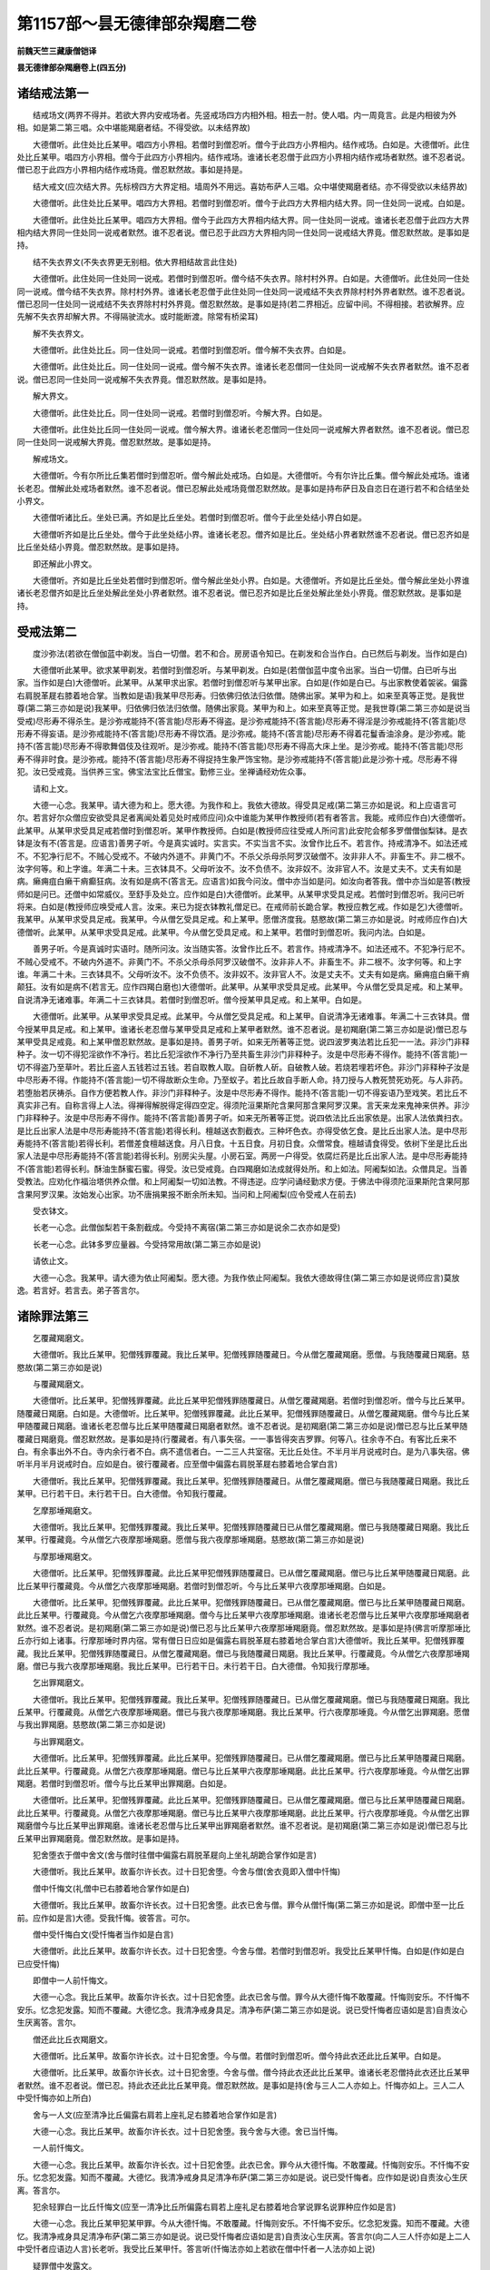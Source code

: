 第1157部～昙无德律部杂羯磨二卷
==================================

**前魏天竺三藏康僧铠译**

**昙无德律部杂羯磨卷上(四五分)**

诸结戒法第一
------------

　　结戒场文(两界不得并。若欲大界内安戒场者。先竖戒场四方内相外相。相去一肘。使人唱。内一周竟言。此是内相彼为外相。如是第二第三唱。众中堪能羯磨者结。不得受欲。以未结界故)

　　大德僧听。此住处比丘某甲。唱四方小界相。若僧时到僧忍听。僧今于此四方小界相内。结作戒场。白如是。大德僧听。此住处比丘某甲。唱四方小界相。僧今于此四方小界相内。结作戒场。谁诸长老忍僧于此四方小界相内结作戒场者默然。谁不忍者说。僧已忍于此四方小界相内结作戒场竟。僧忍默然故。事如是持是。

　　结大戒文(应次结大界。先标榜四方大界定相。墙周外不用远。喜妨布萨人三唱。众中堪使羯磨者结。亦不得受欲以未结界故)

　　大德僧听。此住处比丘某甲。唱四方大界相。若僧时到僧忍听。僧今于此四方大界相内结大界。同一住处同一说戒。白如是。

　　大德僧听。此住处比丘某甲。唱四方大界相。僧今于此四方大界相内结大界。同一住处同一说戒。谁诸长老忍僧于此四方大界相内结大界同一住处同一说戒者默然。谁不忍者说。僧已忍于此四方大界相内同一住处同一说戒结大界竟。僧忍默然故。是事如是持。

　　结不失衣界文(不失衣界更无别相。依大界相结故言此住处)

　　大德僧听。此住处同一住处同一说戒。若僧时到僧忍听。僧今结不失衣界。除村村外界。白如是。大德僧听。此住处同一住处同一说戒。僧今结不失衣界。除村村外界。谁诸长老忍僧于此住处同一住处同一说戒结不失衣界除村村外界者默然。谁不忍者说。僧已忍同一住处同一说戒结不失衣界除村村外界竟。僧忍默然故。是事如是持(若二界相近。应留中间。不得相接。若欲解界。应先解不失衣界却解大界。不得隔驶流水。或时能断渡。除常有桥梁耳)

　　解不失衣界文。

　　大德僧听。此住处比丘。同一住处同一说戒。若僧时到僧忍听。僧今解不失衣界。白如是。

　　大德僧听。此住处比丘。同一住处同一说戒。僧今解不失衣界。谁诸长老忍僧同一住处同一说戒解不失衣界者默然。谁不忍者说。僧已忍同一住处同一说戒解不失衣界竟。僧忍默然故。是事如是持。

　　解大界文。

　　大德僧听。此住处比丘。同一住处同一说戒。若僧时到僧忍听。今解大界。白如是。

　　大德僧听。此住处比丘同一住处同一说戒。僧今解大界。谁诸长老忍僧同一住处同一说戒解大界者默然。谁不忍者说。僧已忍同一住处同一说戒解大界竟。僧忍默然故。是事如是持。

　　解戒场文。

　　大德僧听。今有尔所比丘集若僧时到僧忍听。僧今解此处戒场。白如是。大德僧听。今有尔许比丘集。僧今解此处戒场。谁诸长老忍。僧解此处戒场者默然。谁不忍者说。僧已忍解此处戒场竟僧忍默然故。是事如是持布萨日及自恣日在道行若不和合结坐处小界文。

　　大德僧听诸比丘。坐处已满。齐如是比丘坐处。若僧时到僧忍听。僧今于此坐处结小界白如是。

　　大德僧听齐如是比丘坐处。僧今于此坐处结小界。谁诸长老忍。僧齐如是比丘。坐处结小界者默然谁不忍者说。僧已忍齐如是比丘坐处结小界竟。僧忍默然故。是事如是持。

　　即还解此小界文。

　　大德僧听。齐如是比丘坐处若僧时到僧忍听。僧今解此坐处小界。白如是。大德僧听。齐如是比丘坐处。僧今解此坐处小界谁诸长老忍僧齐如是比丘坐处解此坐处小界者默然。谁不忍者说。僧已忍齐如是比丘坐处解此坐处小界竟。僧忍默然故。是事如是持。

受戒法第二
----------

　　度沙弥法(若欲在僧伽蓝中剃发。当白一切僧。若不和合。房房语令知已。在剃发和合当作白。白已然后与剃发。当作如是白)

　　大德僧听此某甲。欲求某甲剃发。若僧时到僧忍听。与某甲剃发。白如是(若僧伽蓝中度令出家。当白一切僧。白已听与出家。当作如是白)大德僧听。此某甲。从某甲求出家。若僧时到僧忍听与某甲出家。白如是(作如是白已。与出家教使着袈裟。偏露右肩脱革屣右膝着地合掌。当教如是语)我某甲尽形寿。归依佛归依法归依僧。随佛出家。某甲为和上。如来至真等正觉。是我世尊(第二第三亦如是说)我某甲。归依佛归依法归依僧。随佛出家竟。某甲为和上。如来至真等正觉。是我世尊(第二第三亦如是说当受戒)尽形寿不得杀生。是沙弥戒能持不(答言能)尽形寿不得盗。是沙弥戒能持不(答言能)尽形寿不得淫是沙弥戒能持不(答言能)尽形寿不得妄语。是沙弥戒能持不(答言能)尽形寿不得饮酒。是沙弥戒。能持不(答言能)尽形寿不得着花鬘香油涂身。是沙弥戒。能持不(答言能)尽形寿不得歌舞倡伎及往观听。是沙弥戒。能持不(答言能)尽形寿不得高大床上坐。是沙弥戒。能持不(答言能)尽形寿不得非时食。是沙弥戒。能持不(答言能)尽形寿不得捉持生象严饰宝物。是沙弥戒能持不(答言能)此是沙弥十戒。尽形寿不得犯。汝已受戒竟。当供养三宝。佛宝法宝比丘僧宝。勤修三业。坐禅诵经劝佐众事。

　　请和上文。

　　大德一心念。我某甲。请大德为和上。愿大德。为我作和上。我依大德故。得受具足戒(第二第三亦如是说。和上应语言可尔。若言好尔众僧应安欲受具足者离闻处着见处时戒师应问)众中谁能为某甲作教授师(若有者答言。我能。戒师应作白)大德僧听。此某甲。从某甲求受具足戒若僧时到僧忍听。某甲作教授师。白如是(教授师应往受戒人所问言)此安陀会郁多罗僧僧伽梨钵。是衣钵是汝有不(答言是。应语言)善男子听。今是真实诚时。实言实。不实当言不实。汝曾作比丘不。若言作。持戒清净不。如法还戒不。不犯净行尼不。不贼心受戒不。不破内外道不。非黄门不。不杀父杀母杀阿罗汉破僧不。汝非非人不。非畜生不。非二根不。汝字何等。和上字谁。年满二十未。三衣钵具不。父母听汝不。汝不负债不。汝非奴不。汝非官人不。汝是丈夫不。丈夫有如是病。癞痈疽白癞干痟癫狂病。汝有如是病不(答言无。应语言)如我今问汝。僧中亦当如是问。如汝向者答我。僧中亦当如是答(教授师如是问已。还僧中如常威仪。至舒手及处立。应作如是白)大德僧听。此某甲。从某甲求受具足戒。若僧时到僧忍听。我问已听将来。白如是(教授师应唤受戒人言。汝来。来已为捉衣钵教礼僧足已。在戒师前长跪合掌。教授应教乞戒。作如是乞)大德僧听。我某甲。从某甲求受具足戒。我某甲。今从僧乞受具足戒。和上某甲。愿僧济度我。慈愍故(第二第三亦如是说。时戒师应作白)大德僧听。此某甲。从某甲求受具足戒。此某甲。今从僧乞受具足戒。和上某甲。若僧时到僧忍听。我问内法。白如是。

　　善男子听。今是真诚时实语时。随所问汝。汝当随实答。汝曾作比丘不。若言作。持戒清净不。如法还戒不。不犯净行尼不。不贼心受戒不。不破内外道不。非黄门不。不杀父杀母杀阿罗汉破僧不。汝非非人不。非畜生不。非二根不。汝字何等。和上字谁。年满二十未。三衣钵具不。父母听汝不。汝不负债不。汝非奴不。汝非官人不。汝是丈夫不。丈夫有如是病。癞痈疽白癞干痟颠狂。汝有如是病不(若言无。应作四羯白磨也)大德僧听。此某甲。从某甲求受具足戒。此某甲。今从僧乞受具足戒。和上某甲。自说清净无诸难事。年满二十三衣钵具。若僧时到僧忍听。僧今授某甲具足戒。和上某甲。白如是。

　　大德僧听。此某甲。从某甲求受具足戒。此某甲。今从僧乞受具足戒。和上某甲。自说清净无诸难事。年满二十三衣钵具。僧今授某甲具足戒。和上某甲。谁诸长老忍僧与某甲受具足戒和上某甲者默然。谁不忍者说。是初羯磨(第二第三亦如是说)僧已忍与某甲受具足戒竟。和上某甲僧忍默然故。是事如是持。善男子听。如来无所著等正觉。说四波罗夷法若比丘犯一一法。非沙门非释种子。汝一切不得犯淫欲作不净行。若比丘犯淫欲作不净行乃至共畜生非沙门非释种子。汝是中尽形寿不得作。能持不(答言能)一切不得盗乃至草叶。若比丘盗人五钱若过五钱。若自取教人取。自斫教人斫。自破教人破。若烧若埋若坏色。非沙门非释种子汝是中尽形寿不得。作能持不(答言能)一切不得故断众生命。乃至蚁子。若比丘故自手断人命。持刀授与人教死赞死劝死。与人非药。若堕胎若厌祷杀。自作方便若教人作。非沙门非释种子。汝是中尽形寿不得作。能持不(答言能)一切不得妄语乃至戏笑。若比丘不真实非己有。自称言得上人法。得禅得解脱得定得四空定。得须陀洹果斯陀含果阿那含果阿罗汉果。言天来龙来鬼神来供养。非沙门非释种子。汝是中尽形寿不得作。能持不(答言能)善男子听。如来无所著等正觉。说四依法比丘出家依是。出家人法依粪扫衣。是比丘出家人法是中尽形寿能持不(答言能)若得长利。檀越送衣割截衣。三种坏色衣。亦得受依乞食。是比丘出家人法。是中尽形寿能持不(答言能)若得长利。若僧差食檀越送食。月八日食。十五日食。月初日食。众僧常食。檀越请食得受。依树下坐是比丘出家人法是中尽形寿能持不(答言能)若得长利。别房尖头屋。小房石室。两房一户得受。依腐烂药是比丘出家人法。是中尽形寿能持不(答言能)若得长利。酥油生酥蜜石蜜。得受。汝已受戒竟。白四羯磨如法成就得处所。和上如法。阿阇梨如法。众僧具足。当善受教法。应劝化作福治塔供养众僧。和上阿阇梨一切如法教。不得违逆。应学问诵经勤求方便。于佛法中得须陀洹果斯陀含果阿那含果阿罗汉果。汝始发心出家。功不唐捐果报不断余所未知。当问和上阿阇梨(应令受戒人在前去)

　　受衣钵文。

　　长老一心念。此僧伽梨若干条割截成。今受持不离宿(第二第三亦如是说余二衣亦如是受)

　　长老一心念。此钵多罗应量器。今受持常用故(第二第三亦如是说)

　　请依止文。

　　大德一心念。我某甲。请大德为依止阿阇梨。愿大德。为我作依止阿阇梨。我依大德故得住(第二第三亦如是说师应言)莫放逸。若言好。若言去。弟子答言尔。

诸除罪法第三
------------

　　乞覆藏羯磨文。

　　大德僧听。我比丘某甲。犯僧残罪覆藏。我比丘某甲。犯僧残罪随覆藏日。今从僧乞覆藏羯磨。愿僧。与我随覆藏日羯磨。慈愍故(第二第三亦如是说)

　　与覆藏羯磨文。

　　大德僧听。比丘某甲。犯僧残罪覆藏。此比丘某甲犯僧残罪随覆藏日。从僧乞覆藏羯磨。若僧时到僧忍听。僧今与比丘某甲。随覆藏日羯磨。白如是。大德僧听。比丘某甲。犯僧残罪覆藏。此比丘某甲。犯僧残罪随覆藏日。从僧乞覆藏羯磨。僧今与比丘某甲随覆藏日羯磨。谁诸长老忍僧与比丘某甲随覆藏日羯磨者默然。谁不忍者说。是初羯磨(第二第三亦如是说)僧已忍与比丘某甲随覆藏日羯磨竟。僧忍默然故。是事如是持(行覆藏者。有八事失宿。一一事皆得突吉罗罪。何等八。往余寺不白。有客比丘来不白。有余事出外不白。寺内余行者不白。病不遣信者白。一二三人共室宿。无比丘处住。不半月半月说戒时白。是为八事失宿。佛听半月半月说戒时白。应如是白。彼行覆藏者。应至僧中偏露右肩脱革屣右膝着地合掌白言)

　　大德僧听。我比丘某甲。犯僧残罪覆藏。我比丘某甲。犯僧残罪随覆藏日。从僧乞覆藏羯磨。僧已与我随覆藏日羯磨。我比丘某甲。已行若干日。未行若干日。白大德僧。令知我行覆藏。

　　乞摩那埵羯磨文。

　　大德僧听。我比丘某甲。犯僧残罪覆藏。我比丘某甲。犯僧残罪随覆藏日已从僧乞覆藏羯磨。僧已与我随覆藏日羯磨。我比丘某甲。行覆藏竟。今从僧乞六夜摩那埵羯磨。愿僧与我六夜摩那埵羯磨。慈愍故(第二第三亦如是说)

　　与摩那埵羯磨文。

　　大德僧听。比丘某甲。犯僧残罪覆藏。此比丘某甲犯僧残罪随覆藏日。已从僧乞覆藏羯磨。僧已与比丘某甲随覆藏日羯磨。此比丘某甲行覆藏竟。今从僧乞六夜摩那埵羯磨。若僧时到僧忍听。今与比丘某甲六夜摩那埵羯磨。白如是。

　　大德僧听。比丘某甲。犯僧残罪覆藏。此比丘某甲。犯僧残罪随覆藏日。已从僧乞覆藏羯磨。僧已与比丘某甲随覆藏日羯磨。此比丘某甲。行覆藏竟。今从僧乞六夜摩那埵羯磨。僧今与比丘某甲六夜摩那埵羯磨。谁诸长老忍僧与比丘某甲六夜摩那埵羯磨者默然。谁不忍者说。是初羯磨(第二第三亦如是说)僧已忍与比丘某甲六夜摩那埵羯磨竟。僧忍默然故。是事如是持(佛言听摩那埵比丘亦行如上诸事。行摩那埵时界内宿。常有僧日日应如是偏露右肩脱革屣右膝着地合掌白言)大德僧听。我比丘某甲。犯僧残罪覆藏。我比丘某甲。犯僧残罪随覆藏日。从僧乞覆藏羯磨。僧已与我随覆藏日羯磨。我比丘某甲。行覆藏竟。今从僧乞六夜摩那埵羯磨。僧已与我六夜摩那埵羯磨。我比丘某甲。已行若干日。未行若干日。白大德僧。令知我行摩那埵。

　　乞出罪羯磨文。

　　大德僧听。我比丘某甲。犯僧残罪覆藏。我比丘某甲。犯僧残罪随覆藏日。已从僧乞覆藏羯磨。僧已与我随覆藏日羯磨。我比丘某甲。行覆藏竟。从僧乞六夜摩那埵羯磨。僧已与我六夜摩那埵羯磨。我比丘某甲。行六夜摩那埵竟。今从僧乞出罪羯磨。愿僧与我出罪羯磨。慈愍故(第二第三亦如是说)

　　与出罪羯磨文。

　　大德僧听。比丘某甲。犯僧残罪覆藏。此比丘某甲。犯僧残罪随覆藏日。已从僧乞覆藏羯磨。僧已与比丘某甲随覆藏日羯磨。此比丘某甲。行覆藏竟。从僧乞六夜摩那埵羯磨。僧已与比丘某甲六夜摩那埵羯磨。此比丘某甲。行六夜摩那埵竟。今从僧乞出罪羯磨。若僧时到僧忍听。僧今与比丘某甲出罪羯磨。白如是。

　　大德僧听。比丘某甲。犯僧残罪覆藏。此比丘某甲。犯僧残罪随覆藏日。已从僧乞覆藏羯磨。僧已与比丘某甲随覆藏日羯磨。此比丘某甲。行覆藏竟。从僧乞六夜摩那埵羯磨。僧已与比丘某甲六夜摩那埵羯磨。此比丘某甲。行六夜摩那埵竟。今从僧乞出罪羯磨僧今与比丘某甲出罪羯磨。谁诸长老忍僧与比丘某甲出罪羯磨者默然。谁不忍者说。是初羯磨(第二第三亦如是说)僧已忍与比丘某甲出罪羯磨竟。僧忍默然故。是事如是持。

　　犯舍堕衣于僧中舍文(舍与僧时往僧中偏露右肩脱革屣向上坐礼胡跪合掌作如是言)

　　大德僧听。我比丘某甲。故畜尔许长衣。过十日犯舍堕。今舍与僧(舍衣竟即入僧中忏悔)

　　僧中忏悔文(礼僧中已右膝着地合掌作如是白)

　　大德僧听。我比丘某甲。故畜尔许长衣。过十日犯舍堕。此衣已舍与僧。罪今从僧忏悔(第二第三亦如是说。即僧中至一比丘前。应作如是言)大德。受我忏悔。彼答言。可尔。

　　僧中受忏悔白文(受忏悔者当作如是白言)

　　大德僧听。此比丘某甲。故畜尔许长衣。过十日犯舍堕。今舍与僧。若僧时到僧忍听。我受比丘某甲忏悔。白如是(作如是白已应受忏悔)

　　即僧中一人前忏悔文。

　　大德一心念。我比丘某甲。故畜尔许长衣。过十日犯舍堕。此衣已舍与僧。罪今从大德忏悔不敢覆藏。忏悔则安乐。不忏悔不安乐。忆念犯发露。知而不覆藏。大德忆念。我清净戒身具足。清净布萨(第二第三亦如是说。说已受忏悔者应语如是言)自责汝心生厌离答。言尔。

　　僧还此比丘衣羯磨文。

　　大德僧听。比丘某甲。故畜尔许长衣。过十日犯舍堕。今与僧。若僧时到僧忍听。僧今持此衣还此比丘某甲。白如是。

　　大德僧听。比丘某甲。故畜尔许长衣。过十日犯舍堕。今舍与僧。僧今持此衣还此比丘某甲。谁诸长老忍僧持此衣还比丘某甲者默然。谁不忍者说。僧已忍。持此衣还此比丘某甲竟。僧忍默然故。是事如是持(舍与三人二人亦如上。忏悔亦如上。三人二人中受忏悔亦如上所白)

　　舍与一人文(应至清净比丘偏露右肩若上座礼足右膝着地合掌作如是言)

　　大德一心念。我比丘某甲。故畜尔许长衣。过十日犯舍堕。我今舍与大德。舍已当忏悔。

　　一人前忏悔文。

　　大德一心念。我比丘某甲。故畜尔许长衣。过十日犯舍堕。此衣已舍。罪今从大德忏悔。不敢覆藏。忏悔则安乐。不忏悔不安乐。忆念犯发露。知而不覆藏。大德忆。我清净戒身具足清净布萨(第二第三亦如是说。说已受忏悔者。应作如是说)自责汝心生厌离。答言尔。

　　犯余轻罪白一比丘忏悔文(应至一清净比丘所偏露右肩若上座礼足右膝着地合掌说罪名说罪种应作如是言)

　　大德一心念。我比丘某甲犯某甲罪。今从大德忏悔。不敢覆藏。忏悔则安乐。不忏悔不安乐。忆念犯发露。知而不覆藏。大德忆。我清净戒身具足清净布萨(第二第三亦如是说。说已受忏悔者应语如是言)自责汝心生厌离。答言尔(向二人三人忏亦如是上二人中受忏者应语边人言)长老听。我受比丘某甲忏。答言听(忏悔法亦如上若欲在僧中忏者一人法亦如上说)

　　疑罪僧中发露文。

　　大德僧听。我比丘某甲。于所犯生疑。今白僧令知。须后无疑时。当如法忏悔(第二第三亦如是说。向三人二人一人亦如是说)

说戒法第四
----------

　　与欲清净文。

　　大德一心念。今众僧布萨说戒。比丘某甲亦布萨说戒。我有佛法僧事。若有瞻病事。我与欲及清净。为我捉筹(病人有五事与欲若言与汝欲若言我说欲若言为我说欲若广说尽与欲不者不成)

　　受欲及清净文(随能忆姓字多少。时得受至僧中应如是说)

　　大德一心念众多比丘有佛法僧事若瞻病事。我与众多比丘受欲及清净。如法僧事与欲清净。我为捉筹。

　　差教授尼人羯磨文。

　　大德僧听。若僧时到僧忍听。僧今差比丘某甲教授比丘尼。白如是。大德僧听。僧今差比丘某甲教授比丘尼。离诸长老忍。僧差比丘某甲教授比丘尼者默然。谁不忍者说。僧已忍差比丘某甲教授比丘尼竟。僧忍默然故。是事如是持(彼差人往尼寺中应教集尼僧已。先为说八不可违法何等为八)

　　一者虽百岁比丘尼。见新受戒比丘应起迎逆礼拜与敷净坐具。此法应尊重赞叹。尽形寿不得违。

　　二者比丘尼。不应骂比丘诃责比丘。不应诽谤言破戒破见破威仪。此法应尊重赞叹。尽形寿不得违。

　　三者比丘尼。不应为比丘作举作忆念作自言。不应遮他见罪说戒自恣。不应呵比丘。比丘应呵比丘尼。此法应尊重赞叹。尽形寿不得违。

　　四者式叉摩那学戒已。应从比丘僧乞受大戒。此法应尊重赞叹。尽形寿不得违。

　　五者比丘尼犯僧残罪。应在二部僧中半月行摩那埵。此法应尊重赞叹。尽形寿不得违。

　　六者比丘尼。半月半月。应从僧乞教授。此法应尊重赞叹。尽形寿不得违。

　　七者比丘尼。不应在无比丘僧处夏安居。此法应尊重赞叹。尽形寿不得违。

　　八者比丘尼僧安居竟。应比丘僧中求三事自恣见闻疑。此法应尊重赞叹。尽形寿不得违(说八不违已后随意说法)布萨说戒文(布萨日若小食上若大食上上座应唱如是言)今日布萨日。某时众僧集堂说戒(若四人若过四人应先白已然后说戒。若有三人二人各各相向说言)长老一心念。今日众僧十五日说戒。我某甲清净(第二第三亦如是说。若独有一人应心念口言)今日众僧十五日说戒我某甲清净(第二第三亦如是说)八难事起及有余缘略说戒文(八难者。王难贼难火难水难病难人难非人难恶虫难。余缘者。大众集床座少。若众多病大众集屋上覆盖不周。或天雨。若布萨多。若多斗诤事。论阿毗说法夜已久。明相未出应作羯磨说戒。若明相出不得宿受欲清净。羯磨说戒应随事远近。可广说戒便广说。不者如法治。可略说便略。不者如法治。若难事近不略说。即应从坐起去。略戒者。说序已。余者应言僧常闻。若说序四事已。余者应言僧常闻。如是乃至九十事。余者应言僧常闻)

安居法第五
----------

　　僧差人分房羯磨文。

　　大德僧听。若僧时到僧忍听。僧今差比丘某甲分房舍卧具。白如是。

　　大德僧听。僧今差比丘某甲分房舍卧具。谁诸长老忍。僧差比丘某甲分房舍卧具者默然。谁不忍者说。僧已忍差比丘某甲分房舍卧具竟。僧忍默然故。是事如是持(分房法先使管事人选择一房取余白上座次第耳)大德上座。如是房舍卧具。随意所乐便取(先与上座房已次第与第二第三第四。乃至下座法亦如是。若有余长房者应留客比丘也)

　　安居文。

　　长老一心念。我比丘某甲。依某聚落某甲僧伽蓝某甲房。前三月夏安居。房舍坏修治故(第二第三亦如是说)依某甲持律。若有疑事。当往问(后安居法亦如是说)

　　受七日文。

　　长老一心念。我比丘某甲。受七日法出界外。为某甲事故。还此中安居。白长老令知(第二第三亦如是说)

　　受过七日法文。

　　大德僧听。我比丘某甲。受过七日法。若十五日若一月出界外。为某甲事故。还此中安居(第二第三亦如是说)

　　与过七日羯磨文。

　　大德僧听。若僧时到僧忍听。比丘某甲。受过七日法。若十五日若一月出界外。为某甲事故。还此中安居。白如是。大德僧听。比丘某甲。受过七日法。若十五日若一月出界外。为某甲事故。还此中安居。谁诸长老忍。僧听比丘某甲受过七日法。若十五日若一月出界外。为某甲事故。还此中安居者默然。谁不忍者说。僧已忍比丘某甲受过七日法。若十五日若一月出界外为某甲事故。还此中安居竟。僧忍默然故。是事如是持。

自恣法第六
----------

　　与欲自恣文。

　　大德一心念。今日僧自恣。我比丘某甲亦自恣。我有病患不堪往。我与自恣及欲(病人有五事与自恣。若言与汝自恣。若言我说自恣。若言为我说自恣。若现身相。若广说尽成与自恣。不者不成与自恣)

　　受自恣欲文(随能忆性字多少得受。三说至僧中应如是说言)

　　大德一心念。众多比丘病患不堪来。我与众多比丘受欲自恣。如是僧事与欲自恣。

　　僧差授自恣人羯磨文。

　　大德僧听。若僧时到僧忍听。僧今差比丘某甲作授自恣人。如是白。

　　大德僧听。僧今差比丘某甲作授自恣人。谁诸长老忍。僧今差比丘某甲作授自恣人者默然。谁不忍者说。僧已忍差比丘某甲作授自恣人竟。僧忍默然故。是事如是持。

　　白僧自恣文。

　　大德僧听。今日众僧自恣。若僧时到僧忍听。僧和合自恣。白如是(作如是白已然后自恣)

　　众僧自恣文。

　　大德一心念。众僧今日自恣。我比丘某甲亦自恣。若见闻疑罪。大德哀愍语我。我若见罪。当如法忏悔(第二第三亦如是说)

　　若四人更互自恣文。

　　长老一心念。今日众僧自恣。我比丘某甲亦自恣。我清净(第二第三亦如是说。若三人二人亦如是说。若一人心念口言自恣)今日众僧自恣。我比丘某甲亦自恣。我清净(第二第三亦如是说自恣法五人若减五人不得受欲)

　　有八难事起白僧各各三语自恣文。

　　大德僧听。僧有难事。若僧时到僧忍听。僧今各各三语自恣。白如是(作如是白已。各各共三语自恣。再说亦如是。若事近。不得各各三语自恣。亦不得白。彼比丘即应以此难事故去)

　　白僧受功德衣文。

　　大德僧听。今日众僧受功德衣。若僧时到僧忍听。众和合受功德衣。白如是(僧应问谁能持功德衣者。若言有能者应差)

　　差持功德衣人羯磨文。

　　大德僧听。若僧时到僧忍听。今差比丘某甲为僧持功德衣。白如是。

　　大德僧听。僧今差比丘某甲为僧持功德衣。谁诸长老忍。僧今差比丘某甲为僧持功德衣者默然。谁不忍者说。僧已忍差比丘某甲为僧持功德衣竟。僧忍默然故。是事如是持。

　　羯磨功德衣与持衣人文。

　　大德僧听。此住处僧得可分衣。现前僧应分。若僧时到僧忍听。僧今持此衣与比丘某甲。此比丘某甲。当持此衣为僧受作功德衣。于此住处持。白如是。

　　大德僧听。此住处僧得可分衣。现前僧应分。僧今持此衣与比丘某甲。此比丘某甲。当持此衣为僧受作功德衣。于此住处持。谁诸长老忍。僧持此衣与比丘某甲。比丘某甲当持此衣为僧受作功德衣。于此住处持者默然。谁不忍者说。僧已忍持此衣与比丘某甲。此比丘某甲当持此衣为僧受作功德衣。于此住处持竟。僧忍默然故。是事如是持。

　　持功德衣人持衣众僧前文(随诸比丘手得及衣言得相了应如是言)

　　此衣众僧当受作功德衣。此衣众僧今受作功德衣。此衣众僧已受作功德衣(第二第三亦如是说)众僧各受功德衣文。

　　其受者已善受。此中所有功德名称属我。彼应答言尔。

　　出功德衣文。

　　僧集和合。未受大戒者出。不来者说欲。僧今何所作为(应答言出功德衣)大德僧听。今日众僧出功德衣。若僧时到僧忍听。僧今和合出功德衣。如是白。

**昙无德律部杂羯磨卷下**

分衣物法第七
------------

　　僧分衣物羯磨文。

　　大德僧听。此住处若衣若非衣。现前僧应分。若僧时到僧忍听。僧今与比丘某甲。彼某甲当还与僧。白如是。

　　大德僧听。此住处若衣若非衣。现前僧应分。僧今与比丘某甲。彼某甲当还与僧。谁诸长老忍。此住处若衣若非衣现前僧应分。僧今与比丘某甲。彼某甲当还与僧者默然。谁不忍者说。僧已忍与比丘某甲。彼某甲当还与僧竟。僧忍默然故。是事如是持(若住处有三人二人得施衣物。应留各各相向作如是说)长老一心念。是住处得可分衣物。现前僧应分。是中无僧。此衣物属我。我受用(第二第三亦如是说。若独有一人应心念口言)是住处得可分衣物。现前僧应分。是中无僧。此衣物属我。我受用(第二第三亦如是说)

　　瞻病人持亡者衣物至僧中说文。

　　大德僧听。比丘某甲此住处命过。所有衣钵坐具针筒盛衣[袖-由+著]器。此住处现前僧应分(第二第三亦如是说)羯磨亡者衣钵与看病人文。

　　大德僧听。比丘某甲命过。所有衣钵坐具针筒盛衣[袖-由+著]器。现前僧应分。若僧时到僧忍听。僧今与看病人某甲。白如是。

　　大德僧听。比丘某甲命过。所有衣钵坐具针筒盛衣[袖-由+著]器。现前僧应分。僧今与看病人某甲。谁诸长老忍。僧与看病人某甲衣钵坐具针筒盛衣[袖-由+著]器者默然。谁不忍者说。僧已忍与看病人某甲衣钵坐具针筒盛衣[袖-由+著]器竟。僧忍默然故。是事如是持。

　　僧分亡者余衣物羯磨文。

　　大德僧听。比丘某甲命过。所有若衣若非衣现前僧应分。若僧时到僧忍听。僧今与比丘某甲。彼某甲当还与僧。白如是。

　　大德僧听。比丘某甲命过。所有若衣若非衣。现前僧应分。僧今与比丘某甲。彼某甲当还与僧。谁诸长老忍。比丘某甲命过。所有若衣若非衣。现前僧应分。僧今与比丘某甲。彼某甲当还与僧者默然。谁不忍者说。僧已忍与比丘某甲。彼某甲当还与僧竟。僧忍默然故。是事如是持。

　　若三人二人分亡者衣物文(若住处有三人二人欲分亡者衣物。应各各相向作如是言)

　　长老一心念。比丘某甲命过。所有若衣若非衣。现前僧应分。此住处无僧。是衣物属我。我应受用(第二第三亦如是说。若独一人心念口言)比丘某甲命过。所有若衣若非衣。现前僧应分。此住处无僧。是衣物属我。我应受用(第二第三亦如是说)

作净法第八
----------

　　结作净地文(净地有四种。一者檀越若经营人。作僧伽蓝时处分。二者若为作僧伽蓝未施。三者僧伽蓝。都无篱障及堑。若半有篱墙及堑。四者僧作白二羯磨结)

　　大德僧听。若僧时到僧忍听。僧今结某处作净地。白如是。

　　大德僧听。僧今结某处作净地。谁诸长老忍。僧结某处作净地者默然。谁不忍者说。僧已忍结某处作净地竟。僧忍默然故。是事如是持(若故僧伽蓝。疑先有净地。应解已然后更结)

　　差人监净法羯磨文(彼如法作饮食净菜叶杨枝如是等事)

　　大德僧听。若僧时到僧忍听。比丘某甲。能为僧作净法人。白如是。

　　大德僧听。比丘某甲。能为僧作净法人。谁诸长老忍。比丘某甲作净法人者默然。谁不忍者说。僧已忍比丘某甲作净法人竟。僧忍默然故。是事如是持(差作维那敷僧卧具。分僧粥。分饼分雨衣。处分沙弥。守僧园人。如是等诸羯磨文同。但称事为异耳)

　　真实净施文。

　　长老一心念。我某甲。有此长衣未作净。今为净故。施与长老。为真实净(作真实施者。应问受施主然后得用)

　　展转净施文。

　　长老一心念。我比丘某甲。有此长衣未作净。为展转净。施与长老(彼受请者应如是语言)长老一心念。汝有此长衣未作净。为展转净故。施与我。我今受之(受已当问彼言)汝施主是谁(彼应言)施与某甲(受请者应语如此语)长老一心念。汝是长衣未作净。为展转净故施与我。我已受之。是衣某甲已有。汝为某甲故护持。用时随意(展转净施者。若问若不问随意用)

　　受七日药文(先从净人受已持至大比丘所作如是言)

　　长老一心念。我比丘某甲。有病因缘。是七日药。为共宿七日故。今于长老边受(第二第三亦如是说)

　　受尽形寿药文(先从净人受已。持至大比丘所作如是言)

　　长老一心念。我比丘某甲有病。此尽形寿药。为共宿长服故。今于长老边受(第二第三亦如是说。不经宿不口受)

杂法第九
--------

　　乞作小房羯磨文。

　　大德僧听。我比丘某甲。自乞作屋。无主自为己。我今从众僧。乞知无难无妨处(第二第三亦如是说。僧当观此比丘。若可信即听若不可信一切僧应到彼处看。若遣可信者看。看已应作羯磨)大德僧听。比丘某甲。自乞作屋。无主自为己。今从众僧乞处分无难无妨处。若僧时到僧忍听。僧今与比丘某甲处分。无难无妨处白如是。

　　大德僧听。此比丘某甲。自乞作屋。无主自为己。今从众僧乞处分无难无妨处。僧今与比丘某甲处分无难无妨处。谁诸长老忍。僧与比丘某甲处分无难无妨处者默然。谁不忍者说。僧已忍与比丘某甲处分无难无妨处竟。僧忍默然故。是事如是持(次后大房羯磨文与此同。但称有主为异)足食已受残食文(应持食至彼比丘所。应作如是言)

　　大德。我已足食大德。看是知是。作余食法(彼应取少许食已语言)我已食止。汝可食之。

　　受请已。作残食文(应持食至彼比丘前作如是言)

　　长老。我已受请长老看是知是作余食法(彼应取少许食已语言)我已食止。汝可食之。

　　受请已。食前食后入他家嘱文长老一心念。我某甲已受某甲请。有缘事。欲入某甲聚落至某甲家。白长老令知。

　　非时入村嘱授文。

　　长老一心念。我某甲。非时入某甲聚落至某甲家。为如是缘事。白长老令知。

　　比丘尼杂羯磨昙无德律三藏法师出。

诸结界法第一
------------

　　(结解诸界法子注次第名尽与大僧同称尼大姊异)

受戒法第二
----------

　　比丘尼乞畜众羯磨文(若比丘尼欲度人者当往比丘尼僧偏露右肩脱革屣礼僧足已右膝着地合掌作如是言)

　　大姊僧听我比丘尼某甲。今从众僧乞度人授具足戒。愿僧。听我度人授具足戒(第二第三亦如是说)尼僧与作畜众羯磨文。

　　大姊僧听。此比丘尼某甲。今从众僧乞度人授人具足戒。若僧时到僧忍听。僧今听比丘尼某甲度人授人具足戒。白如是。

　　大姊僧听。此比丘尼某甲。今从众僧乞度人授人具足戒。僧今听比丘尼某甲度人授人具足戒。谁诸大姊忍僧听比丘尼某甲度人授人具足戒者默然。谁不忍者说。僧已忍听比丘尼某甲度人授人具足戒竟。僧忍默然故。是事如是持。

　　度沙弥尼文(若欲在比丘尼寺内剃发者应白僧若房房语令知然后剃发。应作如是白)

　　大姊僧听。此某甲欲从某甲求剃发若僧时到僧忍听为某甲剃发。白如是(应作如是白已为剃发。若欲在比丘尼内出家应白僧。若房房语令知。应作如是白言)大姊僧听。此某甲。从某甲求出家。若僧时到僧忍听。与某甲出家。白如是(应作如是白已与出家。应作如是出家。教出家者着袈裟已。偏露右肩脱革屣右膝着地合掌。教作如是言)我某甲。归依佛归依法归依僧。我今随佛出家。和上某甲。如来无所著等正觉。是我世尊(第二第三亦如是说)我某甲。归依佛归依法归依僧。我今随佛出家竟。和上某甲。如来无所著等正觉。是我世尊(第二第三亦如是说说如是已应与受戒)尽形寿不得杀生。是沙弥尼戒。能持不(答言能)尽形寿不得偷盗。是沙弥尼戒。能持不(答言能)尽形寿不得淫欲。是沙弥尼戒。能持不(答言能)尽形寿不得妄语。是沙弥尼戒。能持不(答言能)尽形寿不得饮酒。是沙弥尼戒。能持不(答言能)尽形寿不得着华鬘香涂身。是沙弥尼戒。能持不(答言能)尽形寿不得歌舞倡伎亦不往观听。是沙弥尼戒。能持不(答言能)尽形寿不得高广大床上坐。是沙弥尼戒。能持不(答言能)尽形寿不得非时食。是沙弥尼戒。能持不(答言能)尽形寿不得捉持生象金银宝物。是沙弥尼戒。能持不(答言能)如是沙弥尼十戒。尽形寿不应犯。当供养三宝佛宝法宝僧宝。勤修三业坐禅诵经劝佐众事(听童女十八者二年学戒年满二十比丘僧中受大戒若年十岁曾出嫡者。听二年中学戒满十二与授具足戒。应如是与二岁学戒)式叉摩那受六法文(沙弥尼应往比丘尼僧中偏露右肩脱革屣礼比丘尼僧足已右膝着地合掌白如是言)大姊僧听。我沙弥尼某甲。从僧乞二岁学戒。和上尼某甲。愿僧。济度我。慈愍故。与我二岁学戒(第二第三亦如是说应将沙弥尼往离闻处着见处已众中差堪能羯磨者。如上应作如是白)大姊僧听。此沙弥尼某甲。从僧乞二岁学戒。和上尼某甲。若僧时到僧忍听。僧今与沙弥尼某甲二岁学戒。和上尼某甲。白如是。

　　大姊僧听。此沙弥尼某甲。今从僧乞二岁学戒。和上尼某甲。僧今与沙弥尼某甲二岁学戒。和上尼某甲。谁诸大姊忍僧与沙弥尼某甲二岁学戒和上尼某甲者默然。谁不忍者说。是初羯磨(第二第三亦如是说)僧已忍与沙弥尼某甲二岁学戒竟。和上尼某甲。僧忍默然故。是事如是持(应唤来礼僧足戒师前与六法)汝谛听。如来无所著等正觉说六法。不得犯不净行行淫欲法。若式叉摩那行淫欲法。非式叉摩那。非释种女。若与染污心男子共身相摩触缺戒。应更与学戒。是中尽形寿不得犯。能持不(答言能)不得偷盗乃至草叶。若式叉摩那。取人五钱若过五钱。自取教人取。自斫教人斫。自破教人破。若烧若埋若坏色。非式叉摩那。非释种女。若取减五钱缺戒。应更与学戒。是中尽形寿不得犯。能持不(答言能)不得故断众生命乃至蚁子。若式叉摩那。故自手断人命。求刀授与。教死劝死赞死。若与人非药。若堕胎厌祷咒术。自作教人作。非式叉摩那非释种女。若断畜生不能变化者命缺戒。应更与学戒。是中尽形寿不得犯。能持不(答言能)不得妄语乃至戏笑。若式叉摩那。不真实无所有。自称言得上人法。言得禅得解脱得定得四空定。得须陀洹果斯陀含果阿那含果阿罗汉果。言天来龙来鬼神来供养我。非式叉摩那非释种女。若于众中故妄语缺戒。应更与学戒。是中尽形寿不得犯。能持不(答言能)不得非时食。若式叉摩那非时食犯戒。应更与学戒。是中尽形寿不得犯。能持不(答言能)不得饮酒。若式叉摩那饮酒犯戒。应更与学戒。是中尽形寿不得犯。能持不(答言能)式叉摩那。于一切比丘尼戒。是中应尽学。除自取食过食与比丘尼。

　　式叉摩那尼僧中受大戒文(应求和上作如是言)

　　我某甲。今求阿姨为和上。愿阿姨。为我作和上。我依阿姨故。得受大戒(第二第三亦如是说。和上应答言可尔。若式叉摩那学戒已。若年满二十若满二十应与受大戒。白四羯磨应如是与戒。将受人离闻处着见处。是中戒师应差教授师)大姊僧听。此某甲。从和上尼某甲求受大戒。若僧时到僧忍听。某甲尼为教授师。白如是(教授师应至受戒人所语言)此汝安陀会郁多罗僧僧伽梨僧竭支覆肩衣钵。此衣钵是汝有不。答言有。汝谛听。今真诚时。我今问汝。有便言有。无当言无。汝不曾作比丘尼不。不贼心受戒不。不杀父杀母杀阿罗汉不。不非人不。非畜生不。非二根人不。汝字何等。和上字谁。年岁满不。衣钵具足不。父母夫主为听汝不。不负人债不。非婢不。是女人不。女人有如是诸病。癞痈疽白癞干痟癫狂二根二道合道小大小便常漏涕唾常出。汝有如是诸病不(答言无应语言)如我向者所问。僧中亦当如是问。如向者答我。僧中亦当如是答(彼教授师问已。应还至僧中如常威仪。至舒手及比丘尼僧处立。应作如是言)大姊僧听。是某甲。从和上尼某甲求受大戒。若僧时到僧忍听。我已教授竟。听使来。白如是(教授师应唤受戒人言来来已。为捉衣钵教礼比丘尼僧足在戒师前胡跪合掌白如是言)大姊僧听。我某甲。从和上尼某甲求受大戒。我某甲。今从僧乞受大戒。和上尼某甲。愿僧济拔我。慈愍故(第二第三亦如是说。是中戒师应作白)大姊僧听。此某甲。从和上尼某甲求受大戒。此某甲。今从僧乞受大戒。和上尼某甲。若僧时到僧忍听。我问诸难事。白如是。

　　汝谛听。今是真诚时。我今问汝。有便言有。无当言无。汝不曾作比丘尼不。不贼心受戒不。不杀父杀母杀阿罗汉不。非非人不。非畜生不。非二根人不。汝字何等。和上字谁。年岁满不。衣钵具足不。父母夫主为听汝不。非负人债不。非婢不。是女人不。女人有如是诸病。癞痈疽白癞干痟癫狂二根二道合道小大小便常漏涕唾常出。有如是诸病不(答言无应作白)大姊僧听。此某甲。从和上尼某甲求受大戒。此某甲。今从僧乞受大戒。和上尼某甲。所说清净无诸难事。年岁已满衣钵具足。若僧时到僧忍听。僧今授某甲大戒。和上尼某甲。白如是。大姊僧听。此某甲。从和上尼某甲求受大戒。此某甲。今从僧乞受大戒。和上尼某甲。所说清净无诸难事。年岁已满衣钵具足。僧今授某甲大戒。和上尼某甲。谁诸大姊忍。僧今授某甲大戒。和上尼某甲者默然。谁不忍者说。是初羯磨(第二第三亦如是说)僧已忍与某甲受大戒竟。和上尼某甲。僧忍默然故。是事如是持。

　　受戒人与尼僧俱至比丘僧中大戒文(彼受戒者应与比丘尼增俱至比丘僧中礼僧足已右膝着地合掌作如是言)

　　大德僧听。我某甲。从和上尼某甲求受大戒。我某甲。今从僧乞受大戒。和上尼某甲。愿僧济度我。慈愍故(第二第三亦如是说。此中戒师应作白已问诸难事)

　　大德僧听。此某甲。从和上尼某甲求受大戒。此某甲。今从僧乞受大戒。和上尼某甲。若僧时到僧忍听。我问诸难事。白如是。

　　善女谛听。今是真诚时。实当言实。不实当言不实。随所问汝。汝当以实答我。汝不曾作比丘尼不。不贼心受戒不。不杀父杀母杀阿罗汉不。非非人不。非畜生不。非二根人不。汝字何等。和上字谁。年岁满不。衣钵具足不。父母夫主为听汝不。汝不负人债不。非婢不。汝是女人不。女人有如是诸病。癞痈疽白癞干痟癫狂病。汝有如是诸病不(若言无应问言)汝学戒未。汝清净不(若言已学戒清净。应问余比丘尼言)已学戒未清净不(若言已学戒清净。即应作白四羯磨)大德僧听。此某甲。从和上尼某甲求受大戒。此某甲。今从僧乞受大戒。和上尼某甲。所说清净无诸难事。年岁已满衣钵具足。已学戒清净。若僧时到僧忍听。僧今为某甲受大戒。和上尼某甲。白如是。大德僧听。此某甲。从和上尼某甲求受大戒。此某甲。今从僧乞受大戒。和上尼某甲所说清净无诸难事。年岁已满衣钵具足。已学戒清净。僧今为某甲受大戒。和上尼某甲。谁诸长老忍。僧与某甲受大戒。和上尼某甲者默然。谁不忍者说。是初羯磨(第二第三亦如是说)僧已忍为某甲受大戒竟。和上尼某甲。僧忍默然故。是事如是持。

　　善女人谛听。如来无所著等正觉说八波罗夷法。若比丘尼犯者。非比丘尼非释种女。一切不得作不净行行淫欲法。若比丘尼作不净行行淫欲法乃至共畜生。非比丘尼非释种女。是中尽形寿不得犯。能持不(答言能)不得偷盗乃至草叶。若比丘尼取人五钱若过五钱。自取教人取。自斫教人斫。自破教人破。若烧若埋若坏色。非比丘尼非释种女。是中尽形寿不得犯。能持不(答言能)不得断众生命乃至蚁子。若比丘尼自手断。若教他断人命。持刀授与。教死赞死劝死。与人非药。若堕胎厌祷咒术。若自作方便教人作。非比丘尼非释种女。是中尽形寿不得犯。能持不(答言能)不得妄语乃至戏笑。若比丘尼不真实非己有。自称得上人法。得禅得解脱三昧正受。得须陀洹果斯陀含果阿那含果阿罗汉果。言天来龙来鬼神来供养我。非比丘尼非释种女。是中尽形寿不得犯。能持不(答言能)不得身相摩触乃至共畜生。若比丘尼有染污心与染污心男子身相触腋以下膝以上。若摩若捺若逆摩若顺摩若牵若推若举若下若捉若急捺。非比丘尼非释种女。是中尽形寿不得犯。能持不(答言能)不得犯八事乃至共畜生。若比丘尼有染污心。与染污心男子。受捉手捉衣至屏处屏处住屏处语。若共行若身相近若共期。犯此八事。非比丘尼非释种女。是中尽形寿不得犯。能持不(答言能)不得覆藏他罪乃至突吉罗恶说。若比丘尼知比丘尼犯波罗夷。不自举不白僧不语人令知。后于异时。此比丘尼若休道若灭摈若作不共住若入外道。后作如是言。我先知此人如是如是。非比丘尼非释种女。覆藏他重罪故。是中尽形寿不得犯。能持不(答言能)不得随被举比丘语乃至沙弥。若比丘尼知比丘为僧所举。如法如毗尼如佛所教。犯威仪未忏悔不作共住。便随顺。彼比丘尼谏此比丘尼言。大姊。彼比丘为僧所举。如法如毗尼如佛所教。犯威仪未忏悔不作共住。莫随顺彼比丘语。彼比丘尼谏此比丘尼时。坚持不舍。彼比丘尼应乃至三谏。舍此事故。乃至三谏舍者善。若不舍者。非比丘尼非释种女。犯随举。是中尽形寿不得犯。能持不(答言能)善女人谛听。如来无所著等正觉说四依法。比丘尼出家依是。是出家人法。依粪扫衣。是比丘尼出家法。是中尽形寿能持不(答言能)若得长利。檀越施衣。割坏衣。得受。

　　依乞食。是比丘尼出家人法。是中尽形寿能持不(答言能)若得长利。若僧差食。檀越送食。月八日食。十五日食。月初日食。众常食。檀越请食得受。

　　依树下坐。是比丘尼出家人法。是中尽形寿能持不(答言能)若得长利。别房尖头小屋。石室两房一户得受。

　　依腐烂药。是比丘尼出家人法。是中尽形寿能持不(答言能)若得长利。酥油生酥蜜石蜜得受。汝已受戒竟。白四羯磨如法成就得处所。和上如法。阿阇梨如法。二部众僧具足。当善受教法。应劝化作福治塔供养众僧。和上阿阇梨一切如法教。不得违逆。应学问诵经勤求方便。于佛法中得须陀洹果斯陀含果阿那含果阿罗汉果。汝始发心出家。功不唐捐果报不断。余所不知。当问和上阿阇梨(应令受戒人在前而去)

　　受衣钵文(受五衣钵文。请依止文。子注尽同。尼姊异)

除罪法第三
----------

　　比丘尼从二部僧乞摩那埵羯磨文。

　　(治比丘尼僧残罪。无覆藏。唯有半月。在二部僧中行摩那埵。行摩那埵竟与出罪。摩那埵羯磨时。大僧满四人已上。尼僧亦尔。出罪时。要二部僧各二十人。彼尼来至僧中。脱革屣偏露右肩礼僧足合掌胡跪。从二部僧乞半月摩那埵。应如是言)大德僧听。我比丘尼某甲。犯某甲僧残罪。今从二部僧。乞半月摩那埵羯磨。愿僧。与我半月摩那埵羯磨。慈愍故(第二第三亦如是说)

　　与摩那埵羯磨文。

　　大德僧听。比丘尼某甲。犯某甲僧残罪。今从二部僧。乞半月摩那埵羯磨。若僧时到僧忍听。僧今与比丘尼某甲半月摩那埵羯磨。白如是。

　　大德僧听。比丘尼某甲。犯某甲僧残罪。今从二部僧。乞半月摩那埵羯磨。僧今与比丘尼某甲半月摩那埵羯磨。谁诸长老忍。僧与比丘尼某甲半月摩那埵羯磨者默然。谁不忍者说。是初羯磨(第二第三亦如是说)僧已忍与比丘尼某甲半月摩那埵羯磨竟。僧忍默然故。是事如是持(摩那埵行法如大比丘法无异在尼僧中宿日日来白大僧令知作如是说)大德僧听。我比丘尼某甲。犯某甲僧残罪。从二部僧。乞半月摩那埵羯磨。僧已与我半月摩那埵羯磨。我比丘尼某甲。已行若干日。余有若干日在。白大德僧。令知我行摩那埵。

　　乞出罪羯磨文(彼比丘尼来至二部僧中乞出罪羯磨应如是乞言)

　　大德僧听。我比丘尼某甲。犯某甲僧残罪。从二部僧。乞半月摩那埵羯磨。僧已与我半月摩那埵羯磨。我于二部僧中半月行摩那埵竟。今从僧乞出罪羯磨。愿僧。与我出罪羯磨。慈愍故(第二第三亦如是说)

　　与出罪羯磨文。

　　大德僧听。比丘尼某甲。犯某甲僧残罪。从二部僧。乞半月摩那埵羯磨。已与比丘尼某甲半月摩那埵羯磨。此比丘尼某甲。已于二部僧中半月行摩那埵竟。今从僧乞出罪羯磨。若僧时到僧忍听。僧今与比丘尼某甲出罪羯磨。白如是。

　　大德僧听。比丘尼某甲。犯某甲僧残罪。从二部僧。乞半月摩那埵羯磨。僧已与比丘尼某甲半月摩那埵羯磨此比丘尼某甲。已于二部僧中半月行摩那埵竟。今从僧乞出罪羯磨。僧今与比丘尼某甲出罪羯磨。谁诸长老忍。僧与比丘尼某甲出罪羯磨者默然。谁不忍者说。是初羯磨(第二第三亦如是说)僧已忍与比丘尼某甲出罪羯磨竟。僧忍默然故。是事如是持。

　　舍堕衣于僧中舍文(舍堕僧中舍。舍竟。僧中忏悔。请一人能受者白。即一人前忏悔。羯磨还彼衣。三二一人边舍。忏皆亦同。犯余罪。向二三人忏。受者白边人。疑罪僧向三二一人发露。子注次第名。尽同尼姊异)

说戒法第四
----------

　　尼僧差人求教授羯磨文。

　　大姊僧听。若僧时到僧忍听。僧今差比丘尼某甲。为比丘尼僧故。半月往比丘僧中求教授。白如是。大姊僧听。僧今差比丘尼某甲。为比丘尼僧故。半月往比丘僧中求教授。谁诸大姊忍。僧差比丘尼某甲为比丘尼僧故。半月往比丘僧中求教授者默然。谁不忍者说。僧已忍差比丘尼某甲为比丘尼僧故。半月往比丘僧中求教授竟。僧忍默然故。是事如是持(二人为伴往大僧中诣一旧比丘所礼足已。曲身低头合掌白言)大德一心念。比丘尼僧和合。礼比丘僧足。求教授(第二第三亦如是说。受嘱比丘僧说戒时如是白言)大德僧听。比丘尼僧和合。礼僧足求教授(第二第三亦如是说。比丘尼明日应往问可否。比丘应期往。比丘尼应期来迎。比丘期往。闻教授人来。当半道迎至寺内。供给所须洗浴具。美粥饮食果苽。以此供养。若不者突吉罗。若比丘尽病。若不和合。若众不满。当遣信往礼拜问讯。若比丘尼尽病。若众不和合。众不满。亦当遣信往礼拜问讯。若不往者突吉罗)与清净及欲文(与欲及清净受欲。及清净布萨说戒法。八难及缘略说戒。子注次第名。尽同尼姊异)

安居法第五
----------

　　(差人分房舍。安居。受七日。受过七日文。与过七日法。子注次第名。尽同尼姊异)

自恣法第六
----------

　　尼僧差人大僧中求自恣羯磨文。

　　大姊僧听。若僧时到僧忍听。僧今差比丘尼某甲。为比丘尼僧故往大僧中。说三事自恣见闻疑。白如是。

　　大姊僧听。僧今差比丘尼某甲。为比丘尼僧故往大僧中。说三事自恣见闻疑。谁诸大姊忍。僧差比丘尼某甲为比丘尼僧故往大僧中。说三事自恣见闻疑者默然。谁不忍者说。僧已忍差比丘尼某甲为比丘尼僧故往大僧中。说三事自恣见闻疑竟。僧忍默然故。是事如是持(二比丘尼为伴往大僧中礼僧足已曲身低头合掌作如是说)比丘僧夏安居竟。比丘尼夏安居竟。比丘僧说三事自恣见闻疑。大德僧。慈愍故语我。我若见罪。当如法忏悔(第二第三亦如是说。彼尼即比丘僧中自恣日便自恣。而比丘疲极。佛言。不应尔。比丘僧十四日自恣。比丘尼十五日自恣。若大僧病。若众不和合。若众不满。比丘尼应遣信礼拜问讯。不者突吉罗。若比丘尼众病。若众不和合。众不满。比丘尼亦当遣信礼拜问讯。不者突吉罗)

　　与欲自恣文(与欲自恣。受欲自恣人。白僧自恣。尼僧自恣。四三二人互说。独一心念。说八难白僧三语自恣。白僧受功德衣人。羯磨衣与持衣人。僧前说。众僧尼受功德衣。白出功德衣。子注次第名。尽同尼姊异)

分衣物法第七
------------

　　(羯磨分衣物。三二人相向受。独一心念受。听病人持亡者衣物至僧中说。羯磨衣钵与。余衣羯磨分。三二人相向受。独一心念受。尽同尼姊异)

作净法第八
----------

　　(结净地。差监净人。真净展转。七日尽形寿受法。子注次第名。尽同尼姊异)

杂法第九
--------

　　(自乞作小房。足食受残食。受请已作残食。受请食前食后非时入村嘱。子注次第名。尽同尼姊异。文烦故不出)

　　僧祇律一人安居文。

　　我比丘某甲。于此僧伽蓝两安居前三月。我某甲比丘。是住处夏安居前三月。有缘事出界行。受七日法是住处安居自恣。
